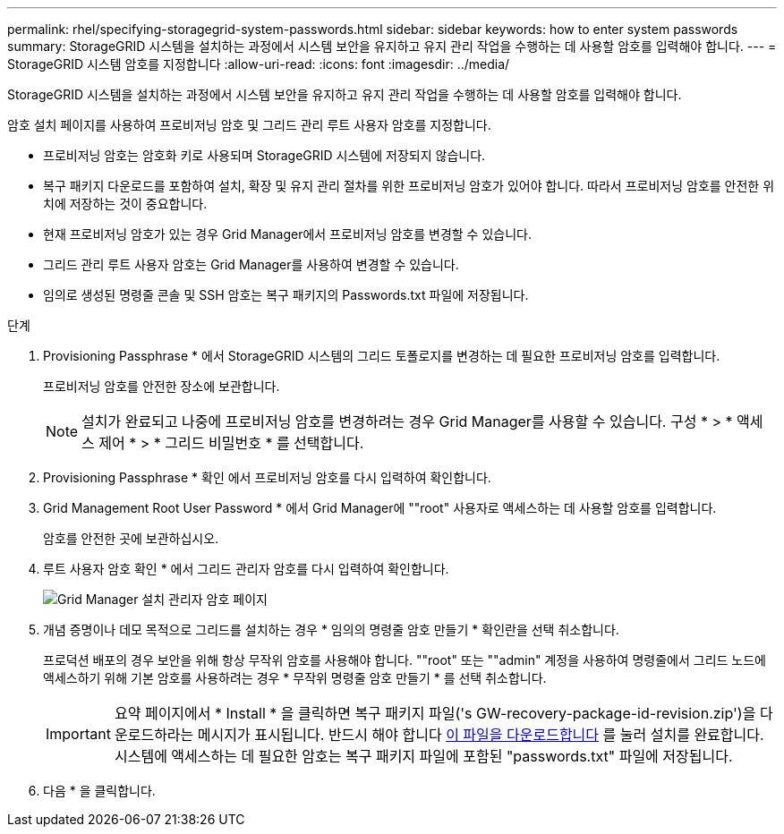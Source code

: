 ---
permalink: rhel/specifying-storagegrid-system-passwords.html 
sidebar: sidebar 
keywords: how to enter system passwords 
summary: StorageGRID 시스템을 설치하는 과정에서 시스템 보안을 유지하고 유지 관리 작업을 수행하는 데 사용할 암호를 입력해야 합니다. 
---
= StorageGRID 시스템 암호를 지정합니다
:allow-uri-read: 
:icons: font
:imagesdir: ../media/


[role="lead"]
StorageGRID 시스템을 설치하는 과정에서 시스템 보안을 유지하고 유지 관리 작업을 수행하는 데 사용할 암호를 입력해야 합니다.

암호 설치 페이지를 사용하여 프로비저닝 암호 및 그리드 관리 루트 사용자 암호를 지정합니다.

* 프로비저닝 암호는 암호화 키로 사용되며 StorageGRID 시스템에 저장되지 않습니다.
* 복구 패키지 다운로드를 포함하여 설치, 확장 및 유지 관리 절차를 위한 프로비저닝 암호가 있어야 합니다. 따라서 프로비저닝 암호를 안전한 위치에 저장하는 것이 중요합니다.
* 현재 프로비저닝 암호가 있는 경우 Grid Manager에서 프로비저닝 암호를 변경할 수 있습니다.
* 그리드 관리 루트 사용자 암호는 Grid Manager를 사용하여 변경할 수 있습니다.
* 임의로 생성된 명령줄 콘솔 및 SSH 암호는 복구 패키지의 Passwords.txt 파일에 저장됩니다.


.단계
. Provisioning Passphrase * 에서 StorageGRID 시스템의 그리드 토폴로지를 변경하는 데 필요한 프로비저닝 암호를 입력합니다.
+
프로비저닝 암호를 안전한 장소에 보관합니다.

+

NOTE: 설치가 완료되고 나중에 프로비저닝 암호를 변경하려는 경우 Grid Manager를 사용할 수 있습니다. 구성 * > * 액세스 제어 * > * 그리드 비밀번호 * 를 선택합니다.

. Provisioning Passphrase * 확인 에서 프로비저닝 암호를 다시 입력하여 확인합니다.
. Grid Management Root User Password * 에서 Grid Manager에 ""root" 사용자로 액세스하는 데 사용할 암호를 입력합니다.
+
암호를 안전한 곳에 보관하십시오.

. 루트 사용자 암호 확인 * 에서 그리드 관리자 암호를 다시 입력하여 확인합니다.
+
image::../media/10_gmi_installer_passwords_page.gif[Grid Manager 설치 관리자 암호 페이지]

. 개념 증명이나 데모 목적으로 그리드를 설치하는 경우 * 임의의 명령줄 암호 만들기 * 확인란을 선택 취소합니다.
+
프로덕션 배포의 경우 보안을 위해 항상 무작위 암호를 사용해야 합니다. ""root" 또는 ""admin" 계정을 사용하여 명령줄에서 그리드 노드에 액세스하기 위해 기본 암호를 사용하려는 경우 * 무작위 명령줄 암호 만들기 * 를 선택 취소합니다.

+

IMPORTANT: 요약 페이지에서 * Install * 을 클릭하면 복구 패키지 파일('s GW-recovery-package-id-revision.zip')을 다운로드하라는 메시지가 표시됩니다. 반드시 해야 합니다 xref:..\maintain\downloading-recovery-package.adoc[이 파일을 다운로드합니다] 를 눌러 설치를 완료합니다. 시스템에 액세스하는 데 필요한 암호는 복구 패키지 파일에 포함된 "passwords.txt" 파일에 저장됩니다.

. 다음 * 을 클릭합니다.

